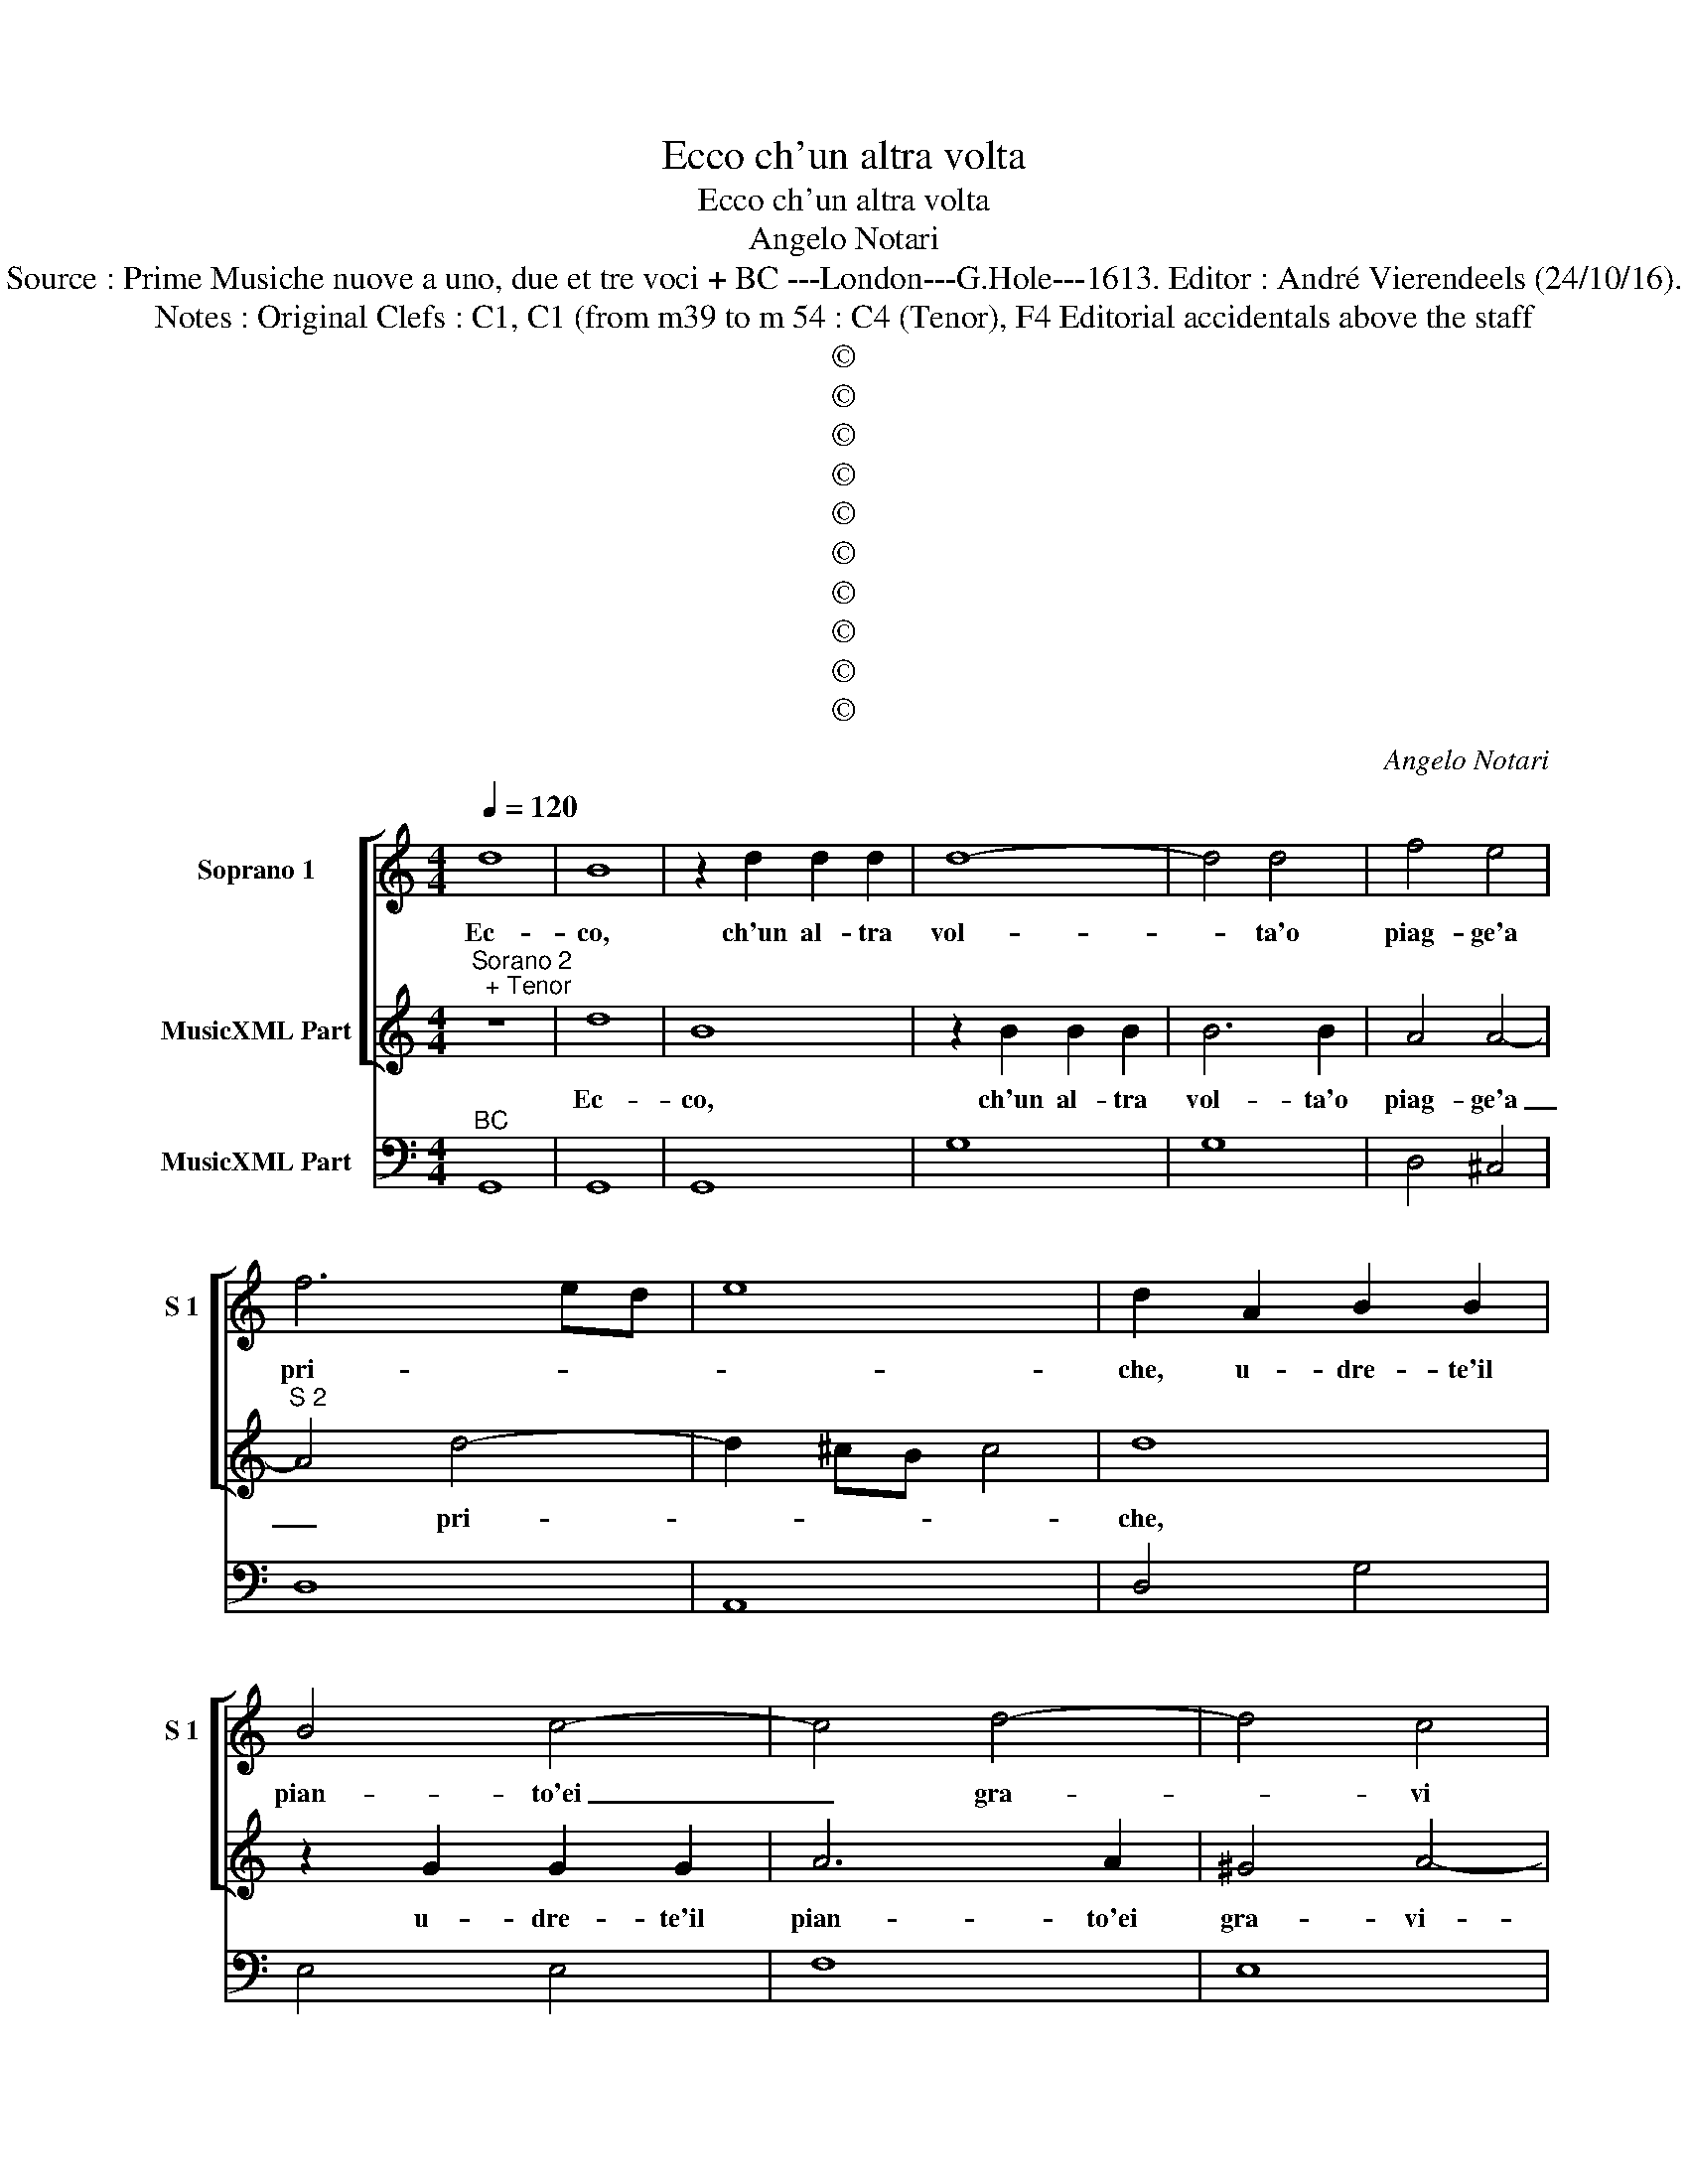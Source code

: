 X:1
T:Ecco ch'un altra volta
T:Ecco ch'un altra volta
T:Angelo Notari
T:Source : Prime Musiche nuove a uno, due et tre voci + BC ---London---G.Hole---1613. Editor : André Vierendeels (24/10/16).
T:Notes : Original Clefs : C1, C1 (from m39 to m 54 : C4 (Tenor), F4 Editorial accidentals above the staff
T:©
T:©
T:©
T:©
T:©
T:©
T:©
T:©
T:©
T:©
C:Angelo Notari
Z:©
%%score [ 1 2 ] 3
L:1/8
Q:1/4=120
M:4/4
K:C
V:1 treble nm="Soprano 1" snm="S 1"
V:2 treble nm="MusicXML Part"
V:3 bass nm="MusicXML Part"
V:1
 d8 | B8 | z2 d2 d2 d2 | d8- | d4 d4 | f4 e4 | f6 ed | e8 | d2 A2 B2 B2 | B4 c4- | c4 d4- | d4 c4 | %12
w: Ec-|co,|ch'un al- tra|vol-|* ta'o|piag- ge'a|pri- * *||che, u- dre- te'il|pian- to'ei|_ gra-|* vi|
 B4 e4- | e4 f4 | e6 d2- | d2 c2 f4 | e8 | z2 A2 A2 A2 | A6 A2 | B4 c4 | d8- | d4 c4 | B4 G4- | %23
w: miei, ei|_ gra-|vi miei|_ la- men-|ti,|u- dre- te|sel- ve'i|do- lo-|ro-|* si'ac-|cen- ti,|
 G4 z4 | z4 G4 | A4 B4 | c8- | c4 B4 | A8 | G2 d2 _e4- | e4 d4 | c6 e2 | c4 B4 | A4- Aeee | %34
w: _|i|do- lo-|ro-|* si'ac-|cen-|ti, el tri-|* sto|suon, el|tr- sto|suon _ de le que|
 e2 e2 e4 | d4- dAAA | A2 A2 A4 | G8 || z8 | z8 | z8 | z8 | z8 | z8 | z8 | z8 | z8 | z8 | z8 | z8 | %50
w: re- lean- ti|che, _ de le qui|re- lean- ti|che.|||||||||||||
 z8 | z8 | z8 | z8 || z8 | z8 | z8 | z8 | z8 | z8 | z2 c2 A2 G2 | A2 B2 c2 e2 | d2 c2 B2 d2 | %63
w: ||||||||||E se di|ve- ro'A- mor _|_ _ _ _|
 d2 B4 AG | ^FF d4 cB | A2 c2 A4 | G8 | z BBB B4 | A3 ^G G4- | GBcd e2 f2- | f2 ^cd d3 c- | d8 | %72
w: * qual che scin-|til- la re- hna fra|que- sta sas-|si,|ha- vran me- ce|de Del cor,|_ che de sian do ard''|_ es va- vil- la,|_|
 z2 A2 _B4- | B2 _B2 A3 A | G2 d2 e4- | e4 d4- | d4 c4 | B8 | A4 z4 | z eee e2 B2 | c8 | %81
w: ma las-|* so'a me che|val, ma las-|* so'a|_ me|che|val,|se- gia no'l cre- de|quel|
 B3 B edcB | A2 c2 fedc | B2 B2 cBAG | F2 A2 dcBA | ^G2- G/A/B/c/ A2- G/c/B/A/ | %86
w: la, che sol vor- rei ver-|me, che sol vor- rei ver-|me, che sol vor- rei ver-|me, che sol vor- rei ver-|me _ _ _ _ _ _ _ _ _|
 ^G4 z f/e/ d/c/B/A/ | B2 c/B/c/d/ B4 | c4 z2 ee | e2 de fedc | BBee e2 dc | c4 z4 | z2 dd d2 cB | %93
w: _ tran- * * * * *|* quil- * * * *|la, ne le|la- gri- me mie m'ac- qui- sta'in|fe- de, ne le la- gri- me|mie,|ne le la- gri- me|
 B2 BB B2 AB | cBAG ^FFAA | A2 G^F G2 dd | d2 cd edcB | A>G ^F>G A>B c>A | B>d c>B A>B A>G | %99
w: mie, ne le la- gri- me|mie m'ac- qii- sta fe- de, ne le|la- gri- me mie, ne le|la- gri- me mie m'ac- qui- sta|fe- * * * * * * *||
 ^F>G F>G A2 B<c | A2 G/A/B/c/ A4 | !fermata!G8 |] %102
w: ||de.|
V:2
"^Sorano 2\n  + Tenor" z8 | d8 | B8 | z2 B2 B2 B2 | B6 B2 | A4 A4- |"^S 2" A4 d4- | d2 ^cB c4 | %8
w: |Ec-|co,|ch'un al- tra|vol- ta'o|piag- ge'a|_ pri-||
 d8 | z2 G2 G2 G2 | A6 A2 | ^G4 A4- |"^S 2" A4 ^G4 | z2 c2 d4- | d2 c2 f4 | e4 d4- | d4 ^c4 | %17
w: che,|u- dre- te'il|pian- to'ei|gra- vi-|* miei,|ei gra-|* vi miei|la- men-||
 d2 ^F2 F2 F2 |"^S 2" ^F8 | ^F4 z2 E2 | ^F4 ^G4 | A8 | G4 B4 | c4 d4 |"^S2" e8 | d4 D4 | E4 A4 | %27
w: ti, u- dre- te|sel-|ve i|di- lo-|ro-|si, i|do- lo-|ro-|s'i do-|lo- ro-|
 ^F2 F2 G4- | G4 ^F4 | G2 B2 c2 d2- |"^S 2" d2 c4 B2 | c2 G2 A4- | A4 ^G4 | Ac^cc c2 B2 | %34
w: si ac- cen-||ti, el tri- *|* * sto|suon, el tri-|* sto|suon de le que re- le-|
 ^c2 d4 c2 |"^S2" d^FFF F2 E2 | ^F2 G4 F2 | G8 ||"^TENOR" z2 B2 B3 c/d/- | d2 ^F2 G4- | %40
w: an- * ti|che, de le qui re- le-|an- * ti|che.|U- drai _ _|_ tu mar|
"^T" G4 z2 d2 | d2 c2 B3 A | A4 A2 z A | A3 A A3 D | ^F3 A A3 G |"^T" B4 BA A-G/^G/ | %46
w: _ l'u-|sa- te mie fa-|ti- che, ei|pe- scial mio lan-|guir sta rà no'in-|ten- ti, sta- ran _ pie-|
 ^G3 G A2 z E | G3 E ^F4 | ^F2 G2 G4 |"^#""^#" G4 z2 FF |"^T" G2 A2 B4- | B4- B2 D2 | E8 | %53
w: to- se'a miei so-|spi- ri'ar- den-|ti, que- st'au-|re, che mi|fur gran tem-|* * po'a-|mi-|
"^SOPRANO 2" D8 || d8- | d2 BB BA B2- | B2 d4 cB | AA e4 dc | c3 d d4 | c4 z4 |"^S 2" e4 d2 c2 | %61
w: che.|E|_ se di- ver- so'A- mor|_ qual- che scin-|til- la, re- gna fra|que- sti sas-|si,|E se di-|
 c2 d2 e2 c2 | B2 A2 G2 A2 | B2 d4 cB | AA B4 AG |"^S 2" ^F2 G2 G3 F- | G8 | z8 | z8 | z8 | %70
w: ve- ro'A- mor _|_ _ _ _|* qual- che scin-|til- la, re- gna fra|que- sti sas- si,|_||||
"^S 2" z8 | z8 | z2 F2 G4 | G4 G2 ^F2 | G2 B2 c4- |"^S 2" c4 B4- | B4 A4- | A4 ^G4 | A4 z ccc | %79
w: ||ma las-|so'a me che|val, ma las-|* so'a|_ me|_ che|val, se- gia no'l|
 c6 e2 |"^S 2" F4 ^F4 | ^G8 | z2 A2 dcBA | G3 G edcB | A2 F2 fedc | %85
w: cre- de,|quel- *|la,|che sol vor- rei ver-|me, che sol vor- rei ver-|me, che sol vor- rei ver-|
"^S 2" B2- B/c/d/e/ c2- c/A/B/c/ | B4 z f/e/ d/c/B/A/ | ^G2 A/G/A/^F/ G4 | A4 z2 ^cc | %89
w: me, _ _ _ _ _ _ _ _ _|_ tran- * * * * *|* quil- * * * *|la, ne le|
 ^c2 Bc dcBA |"^S 2" ^G4 G4 | z2 AA A2 G^F | ^F4 z4 | z2 dd d2 cd |"^S 2" edcB AAdd | d2 cB B2 BB | %96
w: la- gri- me mie m'ac- qui- sta'in|fe- de,|ne le la- gri- me|mie,|ne le la- gri- me|mie m'ac- qui- sta fe- de, ne le|la- gri- me mie, ne le|
 B2 AB cBAG | ^F>G A>G F>G A>F |"^S 2" G>B A>G ^F>d c>B | A>B A>G ^F2 E/F/G/A/ | ^F2 G4 F2 | %101
w: la- gri- me mie m'ac- qui- sta|fe- * * * * * * *||||
 !fermata!G8 |] %102
w: de.|
V:3
"^BC" G,,8 | G,,8 | G,,8 | G,8 | G,8 | D,4 ^C,4 | D,8 | A,,8 | D,4 G,4 | E,4 E,4 | F,8 | E,8 | %12
 E,8 | A,,8- | A,,8 | A,,8 | A,,8 | D,4 D,4 | D,8 | D,4 C,4 | B,,8 | A,,8 | E,8- | E,4 D,4 | C,8- | %25
 C,4 B,,4 | A,,8 | D,8- | D,8 | G,,8 | G,,8 | C,8 | E,8 | A,,6 ^G,,2 | A,,8 | D,6 ^C,2 | D,8 | %37
 G,,8 || G,,8 | G,,8 | G,,8 | G,,2 A,,2 B,,2 ^C,2 | D,8 | D,4 ^C,4 | D,8 | G,,4 G,4 | E,4 ^C,4 | %47
 ^C,4 D,4 | D,4 G,,4 | G,,8 | G,,4 E,,2 F,,2 | G,,2 A,,2 B,,4 | A,,8 | D,8 || D,8 | G,,8 | G,,8 | %57
 D,2 A,,2 F,4- | F,2 E,2 G,4 | C,8 | C,4 D,2 E,2 | F,2 D,2 A,,2 A,,2 | B,,2 C,2 E,2 D,2 | %63
 G,,4 B,,2 C,2 | D,2 G,,2 B,,2 C,2 | D,2 C,2 D,4 | G,,8 | G,8 | F,4 E,4 | E,4 C,4 | %70
 A,,4 G,,2 A,,2 | D,8 | D,8 | C,4 D,4 | G,,4 C,4 | A,,4 D,4 | E,8- | E,8 | A,,8 | A,,4 ^G,,4 | %80
 A,,8 | E,8 | F,4 D,4 | E,4 C,4 |"^-natural" D,4 D,4 | E,8 | E,4 D,2 F,2 | E,8 | A,,4 A,,4 | %89
 A,4 D,4 | E,8 | A,,8 | D,8 | G,,8 | C,4 D,4 | D,4 G,,4 | G,,4 C,4 | D,8 | G,,4 D,4 | D,8 | D,8 | %101
 !fermata!G,,8 |] %102

